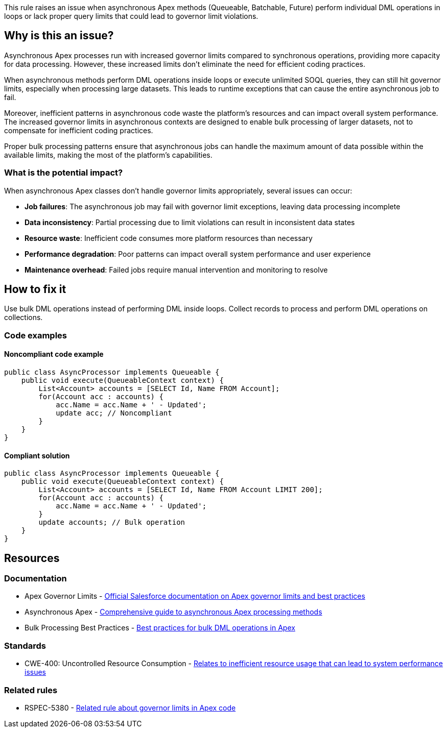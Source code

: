 This rule raises an issue when asynchronous Apex methods (Queueable, Batchable, Future) perform individual DML operations in loops or lack proper query limits that could lead to governor limit violations.

== Why is this an issue?

Asynchronous Apex processes run with increased governor limits compared to synchronous operations, providing more capacity for data processing. However, these increased limits don't eliminate the need for efficient coding practices.

When asynchronous methods perform DML operations inside loops or execute unlimited SOQL queries, they can still hit governor limits, especially when processing large datasets. This leads to runtime exceptions that can cause the entire asynchronous job to fail.

Moreover, inefficient patterns in asynchronous code waste the platform's resources and can impact overall system performance. The increased governor limits in asynchronous contexts are designed to enable bulk processing of larger datasets, not to compensate for inefficient coding practices.

Proper bulk processing patterns ensure that asynchronous jobs can handle the maximum amount of data possible within the available limits, making the most of the platform's capabilities.

=== What is the potential impact?

When asynchronous Apex classes don't handle governor limits appropriately, several issues can occur:

* *Job failures*: The asynchronous job may fail with governor limit exceptions, leaving data processing incomplete
* *Data inconsistency*: Partial processing due to limit violations can result in inconsistent data states
* *Resource waste*: Inefficient code consumes more platform resources than necessary
* *Performance degradation*: Poor patterns can impact overall system performance and user experience
* *Maintenance overhead*: Failed jobs require manual intervention and monitoring to resolve

== How to fix it

Use bulk DML operations instead of performing DML inside loops. Collect records to process and perform DML operations on collections.

=== Code examples

==== Noncompliant code example

[source,apex,diff-id=1,diff-type=noncompliant]
----
public class AsyncProcessor implements Queueable {
    public void execute(QueueableContext context) {
        List<Account> accounts = [SELECT Id, Name FROM Account];
        for(Account acc : accounts) {
            acc.Name = acc.Name + ' - Updated';
            update acc; // Noncompliant
        }
    }
}
----

==== Compliant solution

[source,apex,diff-id=1,diff-type=compliant]
----
public class AsyncProcessor implements Queueable {
    public void execute(QueueableContext context) {
        List<Account> accounts = [SELECT Id, Name FROM Account LIMIT 200];
        for(Account acc : accounts) {
            acc.Name = acc.Name + ' - Updated';
        }
        update accounts; // Bulk operation
    }
}
----

== Resources

=== Documentation

 * Apex Governor Limits - https://developer.salesforce.com/docs/atlas.en-us.apexcode.meta/apexcode/apex_gov_limits.htm[Official Salesforce documentation on Apex governor limits and best practices]

 * Asynchronous Apex - https://developer.salesforce.com/docs/atlas.en-us.apexcode.meta/apexcode/apex_async_overview.htm[Comprehensive guide to asynchronous Apex processing methods]

 * Bulk Processing Best Practices - https://developer.salesforce.com/docs/atlas.en-us.apexcode.meta/apexcode/apex_dml_bulk.htm[Best practices for bulk DML operations in Apex]

=== Standards

 * CWE-400: Uncontrolled Resource Consumption - https://cwe.mitre.org/data/definitions/400.html[Relates to inefficient resource usage that can lead to system performance issues]

=== Related rules

 * RSPEC-5380 - https://rules.sonarsource.com/apex/RSPEC-5380[Related rule about governor limits in Apex code]
